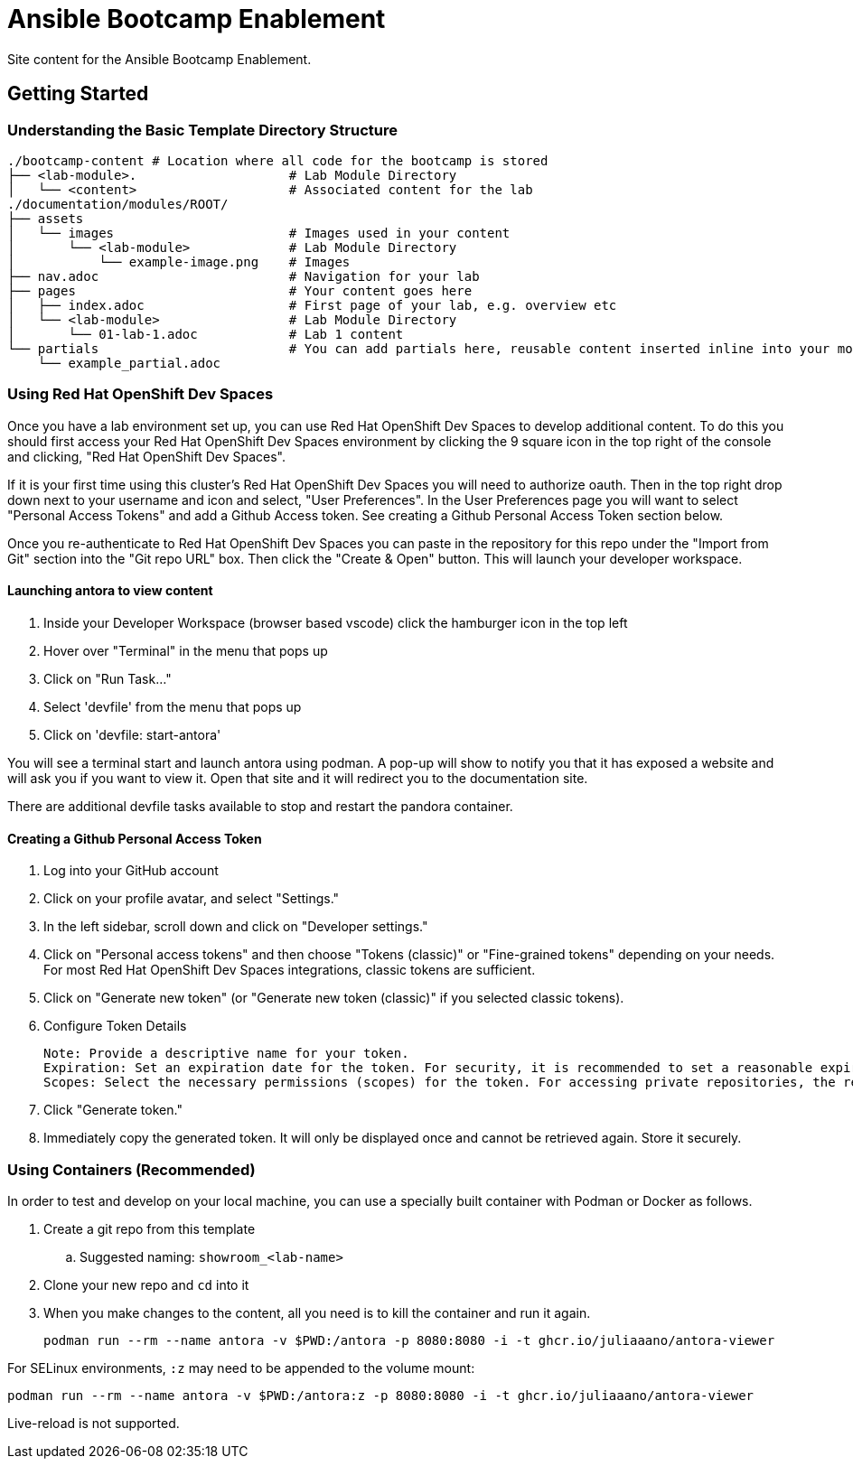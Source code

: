 = Ansible Bootcamp Enablement

Site content for the Ansible Bootcamp Enablement.

== Getting Started

=== Understanding the Basic Template Directory Structure

[source,sh]
----
./bootcamp-content # Location where all code for the bootcamp is stored
├── <lab-module>.                    # Lab Module Directory
│   └── <content>                    # Associated content for the lab
./documentation/modules/ROOT/
├── assets
│   └── images                       # Images used in your content
│       └── <lab-module>             # Lab Module Directory
│           └── example-image.png    # Images
├── nav.adoc                         # Navigation for your lab
├── pages                            # Your content goes here
│   ├── index.adoc                   # First page of your lab, e.g. overview etc
│   └── <lab-module>                 # Lab Module Directory
│       └── 01-lab-1.adoc            # Lab 1 content
└── partials                         # You can add partials here, reusable content inserted inline into your modules
    └── example_partial.adoc
----

=== Using Red Hat OpenShift Dev Spaces

Once you have a lab environment set up, you can use Red Hat OpenShift Dev Spaces to develop additional content. To do this you should first access your Red Hat OpenShift Dev Spaces environment by clicking the 9 square icon in the top right of the console and clicking, "Red Hat OpenShift Dev Spaces".

If it is your first time using this cluster's Red Hat OpenShift Dev Spaces you will need to authorize oauth. Then in the top right drop down next to your username and icon and select, "User Preferences". In the User Preferences page you will want to select "Personal Access Tokens" and add a Github Access token. See creating a Github Personal Access Token section below.

Once you re-authenticate to Red Hat OpenShift Dev Spaces you can paste in the repository for this repo under the "Import from Git" section into the "Git repo URL" box. Then click the "Create & Open" button. This will launch your developer workspace.

==== Launching antora to view content

. Inside your Developer Workspace (browser based vscode) click the hamburger icon in the top left
. Hover over "Terminal" in the menu that pops up
. Click on "Run Task..."
. Select 'devfile' from the menu that pops up
. Click on 'devfile: start-antora'

You will see a terminal start and launch antora using podman. A pop-up will show to notify you that it has exposed a website and will ask you if you want to view it. Open that site and it will redirect you to the documentation site.

There are additional devfile tasks available to stop and restart the pandora container.

==== Creating a Github Personal Access Token

. Log into your GitHub account
. Click on your profile avatar, and select "Settings."
. In the left sidebar, scroll down and click on "Developer settings."
. Click on "Personal access tokens" and then choose "Tokens (classic)" or "Fine-grained tokens" depending on your needs. For most Red Hat OpenShift Dev Spaces integrations, classic tokens are sufficient.
. Click on "Generate new token" (or "Generate new token (classic)" if you selected classic tokens).
. Configure Token Details

    Note: Provide a descriptive name for your token.
    Expiration: Set an expiration date for the token. For security, it is recommended to set a reasonable expiration.
    Scopes: Select the necessary permissions (scopes) for the token. For accessing private repositories, the repo scope (or more granular fine-grained permissions) is typically required.

. Click "Generate token."
. Immediately copy the generated token. It will only be displayed once and cannot be retrieved again. Store it securely.

=== Using Containers (Recommended)

In order to test and develop on your local machine, you can use a specially built container with Podman or Docker as follows.

. Create a git repo from this template
.. Suggested naming: `showroom_<lab-name>`
. Clone your new repo and `cd` into it
. When you make changes to the content, all you need is to kill the container and run it again.
+
[source,sh]
----
podman run --rm --name antora -v $PWD:/antora -p 8080:8080 -i -t ghcr.io/juliaaano/antora-viewer
----

For SELinux environments, `:z` may need to be appended to the volume mount:

----
podman run --rm --name antora -v $PWD:/antora:z -p 8080:8080 -i -t ghcr.io/juliaaano/antora-viewer
----

Live-reload is not supported.
